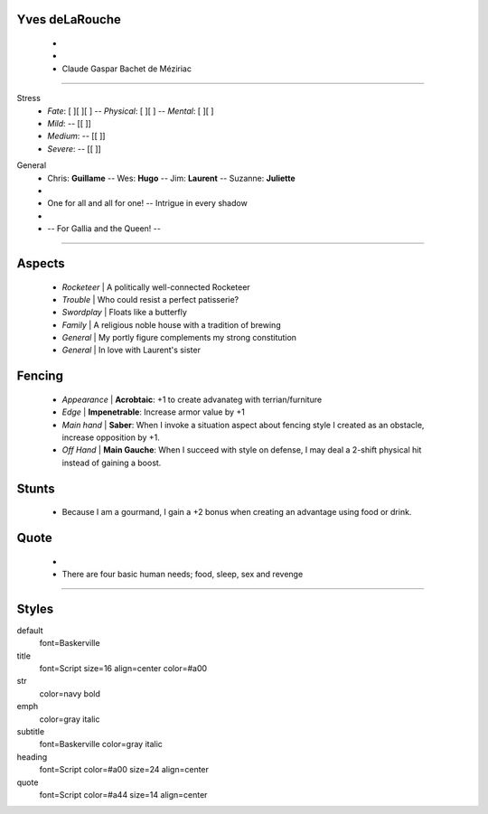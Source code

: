 .. page:: size=5.8inx9in margin=0.66in watermark=fleur_border.png
.. section:: stack stack:columns=1 padding=0
.. title:: hidden
.. block:: style=heading padding=5 emphasis=emph strong=str


Yves deLaRouche
-------------------
 -
 -
 - Claude Gaspar Bachet de Méziriac

.. block:: style=subtitle padding=2

---------------------------------------------------------------

.. section:: stack stack:columns=1 padding=10

Stress
 - *Fate*: [ ][ ][ ] -- *Physical*:  [ ][ ] -- *Mental*: [ ][ ]
 - *Mild*:       -- [[                        ]]
 - *Medium*:     -- [[                        ]]
 - *Severe*:     -- [[                        ]]

.. block:: style=default


General
 - Chris: **Guillame** -- Wes: **Hugo** -- Jim: **Laurent** -- Suzanne: **Juliette**
 -
 - One for all and all for one! -- Intrigue in every shadow
 -
 - -- For Gallia and the Queen! --

---------------------------------------------------------------


.. section:: stack stack:columns=1 padding=12
.. block:: style=default padding=3 emphasis=emph strong=str
.. title:: default style=title

Aspects
-------

.. image:: Claude.png
   :width: 75
   :align: left
..

 - *Rocketeer* | A politically well-connected Rocketeer
 - *Trouble* | Who could resist a perfect patisserie?
 - *Swordplay* | Floats like a butterfly
 - *Family* | A religious noble house with a tradition of brewing
 - *General* | My portly figure complements my strong constitution
 - *General* | In love with Laurent's sister


Fencing
-------
 - *Appearance* | **Acrobtaic**: +1 to create advanateg with terrian/furniture
 - *Edge*       | **Impenetrable**: Increase armor value by +1
 - *Main hand*  | **Saber**: When I invoke a situation aspect about fencing style I created
   as an obstacle, increase opposition by +1.
 - *Off Hand*   | **Main Gauche**: When I succeed with style on defense,
   I may deal a 2-shift physical hit instead of gaining a boost.

Stunts
------
 - Because I am a gourmand, I gain a +2 bonus when creating an advantage using food or drink.


.. title:: hidden
.. block:: style=quote

Quote
-----
 -
 - There are four basic human needs; food, sleep, sex and revenge

---------------------------------------------------------------



Styles
------

default
    font=Baskerville
title
    font=Script size=16 align=center color=#a00
str
    color=navy bold
emph
    color=gray italic

subtitle
    font=Baskerville color=gray italic
heading
    font=Script color=#a00 size=24 align=center
quote
    font=Script color=#a44 size=14 align=center



